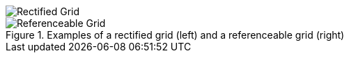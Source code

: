[[rectifiedGrid]]
image::rectified-grid.png["Rectified Grid"]

[[referenceableGrid]]
.Examples of a rectified grid (left) and a referenceable grid (right)
image::referenceable-grid.png["Referenceable Grid"]
